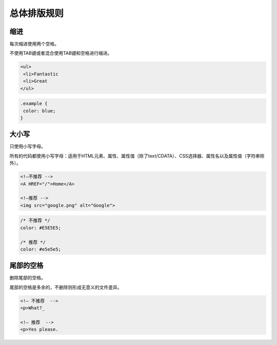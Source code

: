 总体排版规则
==============

缩进
---------

每次缩进使用两个空格。

不使用TAB键或者混合使用TAB键和空格进行缩进。

.. code-block:: html

  <ul>
   <li>Fantastic
   <li>Great
  </ul>
  
.. code-block:: css

  .example {
   color: blue;
  }

大小写
----------

只使用小写字母。

所有的代码都使用小写字母：适用于HTML元素、属性、属性值（除了text/CDATA）、CSS选择器、属性名以及属性值（字符串除外）。

.. code-block:: html

  <!—不推荐 -->
  <A HREF="/">Home</A>
  
  <!—推荐 -->
  <img src="google.png" alt="Google">

.. code-block:: css

  /* 不推荐 */
  color: #E5E5E5;
  
  /* 推荐 */
  color: #e5e5e5;

尾部的空格
------------

删除尾部的空格。

尾部的空格是多余的，不删除则形成无意义的文件差异。

.. code-block:: html

  <!— 不推荐  -->
  <p>What?_
  
  <!— 推荐  -->
  <p>Yes please.
